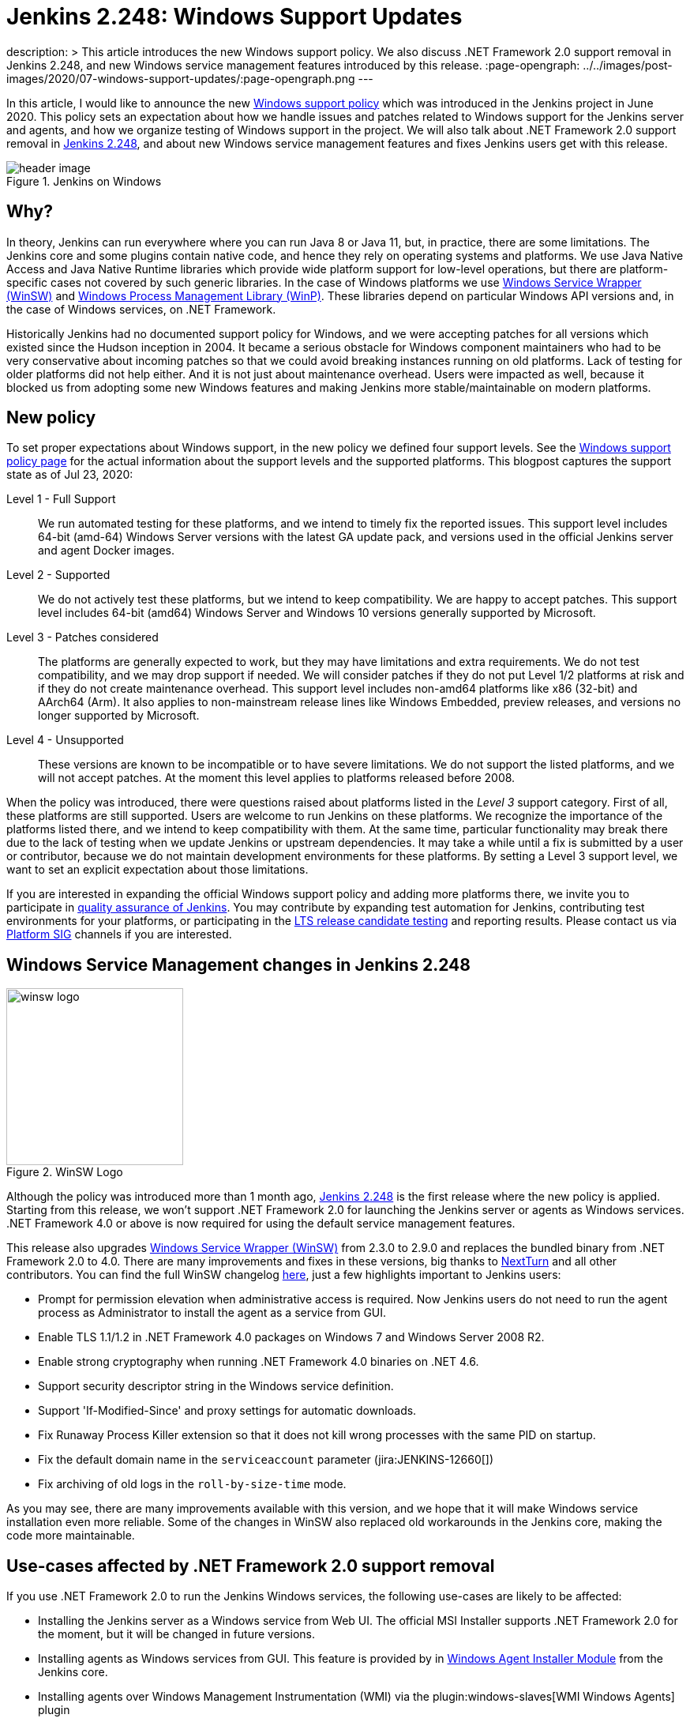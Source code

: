 = Jenkins 2.248: Windows Support Updates
:page-tags: announcement, windows, platform

:page-author: oleg_nenashev
description: >
    This article introduces the new Windows support policy.
    We also discuss .NET Framework 2.0 support removal in Jenkins 2.248,
    and new Windows service management features introduced by this release.
:page-opengraph: ../../images/post-images/2020/07-windows-support-updates/:page-opengraph.png
---

In this article, I would like to announce the new link:/doc/administration/requirements/windows/[Windows support policy] 
which was introduced in the Jenkins project in June 2020.
This policy sets an expectation about how we handle issues and patches related to Windows support for the Jenkins server and agents, and how we organize testing of Windows support in the project.
We will also talk about .NET Framework 2.0 support removal in link:/changelog/#v2.248[Jenkins 2.248],
and about new Windows service management features and fixes Jenkins users get with this release.

image::/post-images/2020/07-windows-support-updates/header_image.png[title="Jenkins on Windows", align="center"]

== Why?

In theory, Jenkins can run everywhere where you can run Java 8 or Java 11, but, in practice, there are some limitations. 
The Jenkins core and some plugins contain native code, and hence they rely on operating systems and platforms.
We use Java Native Access and Java Native Runtime libraries which provide wide platform support for low-level operations,
but there are platform-specific cases not covered by such generic libraries.
In the case of Windows platforms we use link:https://github.com/winsw/winsw[Windows Service Wrapper (WinSW)] and 
link:https://github.com/kohsuke/winp[Windows Process Management Library (WinP)].
These libraries depend on particular Windows API versions and, in the case of Windows services, on .NET Framework.

Historically Jenkins had no documented support policy for Windows,
and we were accepting patches for all versions which existed since the Hudson inception in 2004.
It became a serious obstacle for Windows component maintainers who had to be very conservative about incoming patches so that we could avoid breaking instances running on old platforms.
Lack of testing for older platforms did not help either.
And it is not just about maintenance overhead.
Users were impacted as well, because it blocked us from adopting some new Windows features and making Jenkins more stable/maintainable on modern platforms.

== New policy

To set proper expectations about Windows support,
in the new policy we defined four support levels.
See the link:/doc/administration/requirements/windows/[Windows support policy page] for the actual information about the support levels and the supported platforms.
This blogpost captures the support state as of Jul 23, 2020: 

Level 1 - Full Support::
We run automated testing for these platforms, and we intend to timely fix the reported issues.
This support level includes 64-bit (amd-64) Windows Server versions with the latest GA update pack,
and versions used in the official Jenkins server and agent Docker images.

Level 2 - Supported::
We do not actively test these platforms, but we intend to keep compatibility.
We are happy to accept patches.
This support level includes 64-bit (amd64) Windows Server and Windows 10 versions generally supported by Microsoft.

Level 3 - Patches considered::
The platforms are generally expected to work, but they may have limitations and extra requirements.
We do not test compatibility, and we may drop support if needed.
We will consider patches if they do not put Level 1/2 platforms at risk and if they do not create maintenance overhead.
This support level includes non-amd64 platforms like x86 (32-bit) and AArch64 (Arm).
It also applies to non-mainstream release lines like Windows Embedded, preview releases, and versions no longer supported by Microsoft.

Level 4 - Unsupported::
These versions are known to be incompatible or to have severe limitations.
We do not support the listed platforms, and we will not accept patches.
At the moment this level applies to platforms released before 2008.

When the policy was introduced, there were questions raised about platforms listed in the _Level 3_ support category.
First of all, these platforms are still supported.
Users are welcome to run Jenkins on these platforms.
We recognize the importance of the platforms listed there, and we intend to keep compatibility with them.
At the same time, particular functionality may break there due to the lack of testing when we update Jenkins or upstream dependencies.
It may take a while until a fix is submitted by a user or contributor,
because we do not maintain development environments for these platforms.
By setting a Level 3 support level, we want to set an explicit expectation about those limitations.

If you are interested in expanding the official Windows support policy and adding more platforms there,
we invite you to participate in link:/participate/test/[quality assurance of Jenkins].
You may contribute by expanding test automation for Jenkins,
contributing test environments for your platforms,
or participating in the link:/download/lts/[LTS release candidate testing] and reporting results.
Please contact us via link:/sigs/platform/[Platform SIG] channels if you are interested.

== Windows Service Management changes in Jenkins 2.248

image::/post-images/2020/07-windows-support-updates/winsw-logo.png[title="WinSW Logo", float=right, width="224px"]

Although the policy was introduced more than 1 month ago,
link:/changelog/#v2.248[Jenkins 2.248] is the first release where the new policy is applied.
Starting from this release, we won't support .NET Framework 2.0 for launching the Jenkins server or agents as Windows services.
 .NET Framework 4.0 or above is now required for using the default service management features.

This release also upgrades link:https://github.com/winsw/winsw[Windows Service Wrapper (WinSW)] from 2.3.0 to 2.9.0 and replaces the bundled binary from .NET Framework 2.0 to 4.0.
There are many improvements and fixes in these versions,
big thanks to link:https://github.com/NextTurn[NextTurn] and all other contributors.
You can find the full WinSW changelog link:https://github.com/winsw/winsw/releases[here],
just a few highlights important to Jenkins users:

* Prompt for permission elevation when administrative access is required.
  Now Jenkins users do not need to run the agent process as Administrator to install the agent as a service from GUI. 
* Enable TLS 1.1/1.2 in .NET Framework 4.0 packages on Windows 7 and Windows Server 2008 R2.
* Enable strong cryptography when running .NET Framework 4.0 binaries on .NET 4.6.
* Support security descriptor string in the Windows service definition.
* Support 'If-Modified-Since' and proxy settings for automatic downloads.
* Fix Runaway Process Killer extension so that it does not kill wrong processes with the same PID on startup.
* Fix the default domain name in the `serviceaccount` parameter (jira:JENKINS-12660[])
* Fix archiving of old logs in the `roll-by-size-time` mode.

As you may see, there are many improvements available with this version,
and we hope that it will make Windows service installation even more reliable.
Some of the changes in WinSW also replaced old workarounds in the Jenkins core,
making the code more maintainable.

== Use-cases affected by .NET Framework 2.0 support removal

If you use .NET Framework 2.0 to run the Jenkins Windows services,
the following use-cases are likely to be affected:

* Installing the Jenkins server as a Windows service from Web UI.
  The official MSI Installer supports .NET Framework 2.0 for the moment, but it will be changed in future versions.
* Installing agents as Windows services from GUI.
  This feature is provided by in link:https://github.com/jenkinsci/windows-slave-installer-module[Windows Agent Installer Module] from the Jenkins core.
* Installing agents over Windows Management Instrumentation (WMI) via the plugin:windows-slaves[WMI Windows Agents] plugin
* Auto-updating of Windows service wrappers on agents installed from GUI.

== Upgrade guidelines

If all of your Jenkins server and agent instances already use .NET Framework 4.0 or above,
there are no special upgrade steps required.
Please enjoy the new features!

If you run the Jenkins server as a Windows Service with .NET Framework 2.0,
this instance will require an upgrade of .NET Framework to version 4.0 or above.
We recommend running with .NET Framework 4.6.1 or above,
because this .NET version provides many platform features by default
(e.g. TLS 1.2 encryption and strong cryptography),
and Windows Service Wrapper does not have to apply custom workarounds.

If you want to continue running some of your agents with .NET Framework 2.0,
the following extra upgrade steps are required:

1. Disable auto-upgrade of Windows Service Wrapper on agents by setting the 
  `-Dorg.jenkinsci.modules.windows_slave_installer.disableAutoUpdate=true` flag on the Jenkins server side.
2. Upgrade agents with .NET Framework 4.0+ by downloading the recent Windows Service Wrapper 2.x
  version from link:https://github.com/winsw/winsw/releases[WinSW GitHub Releases]
  and manually replacing the wrapper ".exe" files in the agent workspaces.

== What's next?

We plan to continue expanding the Windows support in Jenkins,
including providing official Docker images for newer Windows versions.
For example, there is already a link:https://github.com/jenkinsci/docker-agent/pull/145[pull request] which will introduce official agent images for Windows Server Core LTSC 2019 and 
for Windows Server Core and Nano Server 1909.
We are also interested to keep expanding test coverage for Windows platforms.
Any contributions and feedback will be appreciated!

We also keep working on improving Windows Services.
link:/blog/authors/buddhikac96[Buddhika Chathuranga], a Google Summer of Code 2020 student, is working on support for YAML Configurations in Windows Service Wrapper,
and on better verification of XML and YAML Configurations.
See the details on the link:/projects/gsoc/2020/projects/winsw-yaml-configs/[project page] and in the
link:/blog/2020/07/08/winsw-yaml-support/[Coding Phase 1 Report].
In addition to that, there is ongoing work on a new link:https://github.com/winsw/winsw/tree/v3[Windows Service Wrapper 3.0] release which will redesign CLI and introduce a lot more improvements.
If you are interested in contributing to Windows Service Wrapper,
see the guidelines link:https://github.com/winsw/winsw/blob/master/CONTRIBUTING.md[here].
We will also appreciate your feedback on the link:https://app.gitter.im/#/room/#winsw_winsw:gitter.im[WinSW Gitter channel].
